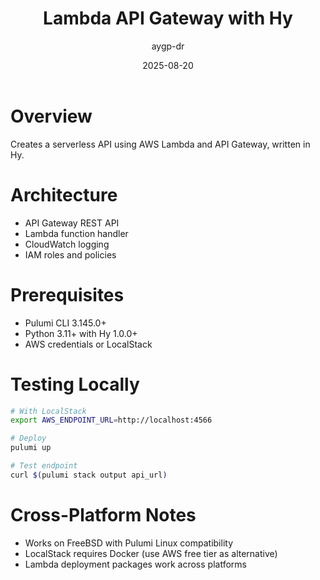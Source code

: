 #+TITLE: Lambda API Gateway with Hy
#+AUTHOR: aygp-dr
#+DATE: 2025-08-20

* Overview

Creates a serverless API using AWS Lambda and API Gateway, written in Hy.

* Architecture

- API Gateway REST API
- Lambda function handler
- CloudWatch logging
- IAM roles and policies

* Prerequisites

- Pulumi CLI 3.145.0+
- Python 3.11+ with Hy 1.0.0+
- AWS credentials or LocalStack

* Testing Locally

#+begin_src bash
# With LocalStack
export AWS_ENDPOINT_URL=http://localhost:4566

# Deploy
pulumi up

# Test endpoint
curl $(pulumi stack output api_url)
#+end_src

* Cross-Platform Notes

- Works on FreeBSD with Pulumi Linux compatibility
- LocalStack requires Docker (use AWS free tier as alternative)
- Lambda deployment packages work across platforms